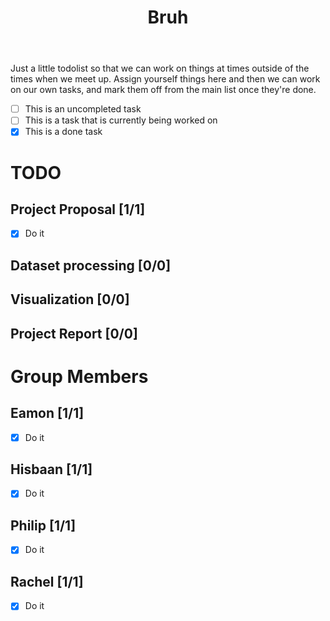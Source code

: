 #+TITLE: Bruh

Just a little todolist so that we can work on things at times outside of the times when we meet up. Assign yourself things here and then we can work on our own tasks, and mark them off from the main list once they're done.

- [ ] This is an uncompleted task
- [-] This is a task that is currently being worked on
- [X] This is a done task

* TODO
** Project Proposal [1/1]
- [X] Do it
** Dataset processing [0/0]
** Visualization [0/0]
** Project Report [0/0]

* Group Members
** Eamon [1/1]
- [X] Do it
** Hisbaan [1/1]
- [X] Do it
** Philip [1/1]
- [X] Do it
** Rachel [1/1]
- [X] Do it

